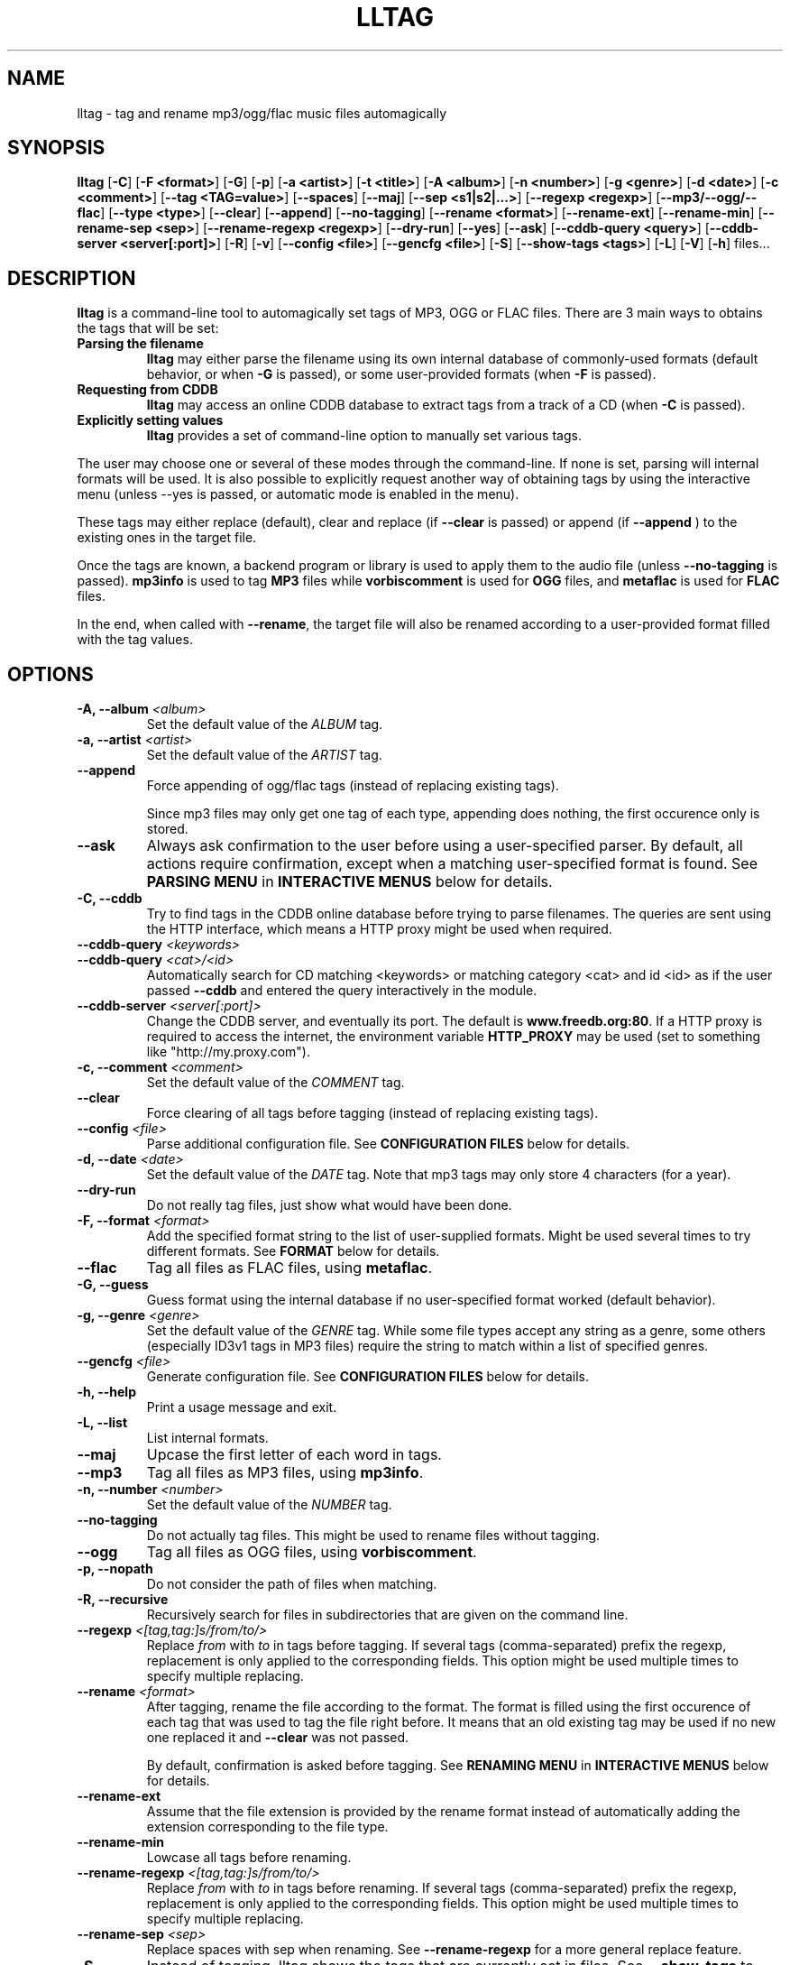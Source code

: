 .\" Process this file with
.\" groff -man -Tascii foo.1
.\"
.TH LLTAG 1 "SEPTEMBER 2006"





.SH NAME
lltag - tag and rename mp3/ogg/flac music files automagically




.SH SYNOPSIS
.B lltag
.RB [ -C ]
.RB [ "-F <format>" ]
.RB [ -G ]
.RB [ -p ]
.RB [ "-a <artist>" ]
.RB [ "-t <title>" ]
.RB [ "-A <album>" ]
.RB [ "-n <number>" ]
.RB [ "-g <genre>" ]
.RB [ "-d <date>" ]
.RB [ "-c <comment>" ]
.RB [ "--tag <TAG=value>" ]
.RB [ --spaces ]
.RB [ --maj ]
.RB [ "--sep\ <s1|s2|...>" ]
.RB [ "--regexp <regexp>" ]
.RB [ --mp3/--ogg/--flac ]
.RB [ "--type <type>" ]
.RB [ --clear ]
.RB [ --append ]
.RB [ --no-tagging ]
.RB [ "--rename <format>" ]
.RB [ --rename-ext ]
.RB [ --rename-min ]
.RB [ "--rename-sep <sep>" ]
.RB [ "--rename-regexp <regexp>" ]
.RB [ --dry-run ]
.RB [ --yes ]
.RB [ --ask ]
.RB [ "--cddb-query <query>" ]
.RB [ "--cddb-server <server[:port]>" ]
.RB [ -R ]
.RB [ -v ]
.RB [ "--config <file>" ]
.RB [ "--gencfg <file>" ]
.RB [ -S ]
.RB [ "--show-tags <tags>" ]
.RB [ -L ]
.RB [ -V ]
.RB [ -h ]
.RB files...
.\"




.SH DESCRIPTION
.B lltag
is a command-line tool to automagically set tags of MP3, OGG or FLAC
files. There are 3 main ways to obtains the tags that will be set:

.TP
.B Parsing the filename
.B lltag
may either parse the filename using its own internal database
of commonly-used formats (default behavior, or when
.B -G
is passed), or some user-provided formats (when
.B -F
is passed).

.TP
.B Requesting from CDDB
.B lltag
may access an online CDDB database to extract tags from a track of a CD (when
.B -C
is passed).

.TP
.B Explicitly setting values
.B lltag
provides a set of command-line option to manually set various tags.

.P
The user may choose one or several of these modes through the command-line.
If none is set, parsing will internal formats will be used.
It is also possible to explicitly request another way of obtaining tags
by using the interactive menu (unless
--yes
is passed, or automatic mode is enabled in the menu).

These tags may either replace (default), clear and replace (if
.B --clear
is passed) or append (if
.B --append
) to the existing ones in the target file.

Once the tags are known, a backend program or library is used to apply
them to the audio file (unless
.B --no-tagging
is passed).
.B mp3info
is used to tag
.B MP3
files while
.B vorbiscomment
is used for
.B OGG
files, and
.B metaflac
is used for
.B FLAC
files.

In the end, when called with
.BR --rename ,
the target file will also be renamed according to a user-provided format
filled with the tag values.




.SH OPTIONS

.TP
.BI "-A, --album" " <album>"
Set the default value of the \fIALBUM\fR tag.

.TP
.BI "-a, --artist" " <artist>"
Set the default value of the \fIARTIST\fR tag.

.TP
.BI "--append"
Force appending of ogg/flac tags
(instead of replacing existing tags).

Since mp3 files may only get one tag of each type, appending
does nothing, the first occurence only is stored.

.TP
.B --ask
Always ask confirmation to the user before using a user-specified
parser. By default, all actions require confirmation, except when
a matching user-specified format is found.
See
.B PARSING MENU
in
.B INTERACTIVE MENUS
below for details.

.TP
.BI "-C, --cddb"
Try to find tags in the CDDB online database before trying to parse filenames.
The queries are sent using the HTTP interface, which means a HTTP proxy might
be used when required.

.TP
.BI "--cddb-query" " <keywords>"
.TP
.BI "--cddb-query" " <cat>/<id>"
Automatically search for CD matching <keywords> or matching category <cat>
and id <id>
as if the user passed
.B --cddb
and entered the query interactively in the module.

.TP
.BI "--cddb-server" " <server[:port]>"
Change the CDDB server, and eventually its port.
The default is
.BR www.freedb.org:80 .
If a HTTP proxy is required to access the internet,
the environment variable
.B HTTP_PROXY
may be used (set to something like "http://my.proxy.com").

.TP
.BI "-c, --comment" " <comment>"
Set the default value of the \fICOMMENT\fR tag.

.TP
.B --clear
Force clearing of all tags before tagging
(instead of replacing existing tags).

.TP
.BI --config " <file>"
Parse additional configuration file.
See
.B CONFIGURATION FILES
below for details.

.TP
.BI "-d, --date" " <date>"
Set the default value of the \fIDATE\fR tag.
Note that mp3 tags may only store 4 characters (for a year).

.TP
.B --dry-run
Do not really tag files, just show what would have been done.

.TP
.BI "-F, --format" " <format>"
Add the specified format string to the list of user-supplied formats.
Might be used several times to try different formats.
See
.B FORMAT
below for details.

.TP
.B --flac
Tag all files as FLAC files, using \fBmetaflac\fR.

.TP
.B "-G, --guess"
Guess format using the internal database if no user-specified format
worked (default behavior).

.TP
.BI "-g, --genre" " <genre>"
Set the default value of the \fIGENRE\fR tag.
While some file types accept any string as a genre, some others
(especially ID3v1 tags in MP3 files) require the string to match
within a list of specified genres.

.TP
.BI --gencfg " <file>"
Generate configuration file.
See
.B CONFIGURATION FILES
below for details.

.TP
.B "-h, --help"
Print a usage message and exit.

.TP
.B "-L, --list"
List internal formats.

.TP
.B --maj
Upcase the first letter of each word in tags.

.TP
.B --mp3
Tag all files as MP3 files, using \fBmp3info\fR.

.TP
.BI "-n, --number" " <number>"
Set the default value of the \fINUMBER\fR tag.

.TP
.B --no-tagging
Do not actually tag files. This might be used to rename files
without tagging.

.TP
.B --ogg
Tag all files as OGG files, using \fBvorbiscomment\fR.

.TP
.B "-p, --nopath"
Do not consider the path of files when matching.

.TP
.B "-R, --recursive"
Recursively search for files in subdirectories that are given on
the command line.

.TP
.BI --regexp " <[tag,tag:]s/from/to/>"
Replace \fIfrom\fR with \fIto\fR in tags before tagging.
If several tags (comma-separated) prefix the regexp, replacement is
only applied to the corresponding fields.
This option might be used multiple times to specify multiple replacing.

.TP
.BI --rename " <format>"
After tagging, rename the file according to the format.
The format is filled using the first occurence of each tag that was
used to tag the file right before.
It means that an old existing tag may be used if no new one replaced
it and
.B --clear
was not passed.

By default, confirmation is asked before tagging.
See
.B RENAMING MENU
in
.B INTERACTIVE MENUS
below for details.

.TP
.B --rename-ext
Assume that the file extension is provided by the rename format
instead of automatically adding the extension corresponding to
the file type.

.TP
.B --rename-min
Lowcase all tags before renaming.

.TP
.BI --rename-regexp " <[tag,tag:]s/from/to/>"
Replace \fIfrom\fR with \fIto\fR in tags before renaming.
If several tags (comma-separated) prefix the regexp, replacement is
only applied to the corresponding fields.
This option might be used multiple times to specify multiple replacing.

.TP
.BI --rename-sep " <sep>"
Replace spaces with sep when renaming.
See
.B --rename-regexp
for a more general replace feature.

.TP
.B -S
Instead of tagging, lltag shows the tags that are currently set in
files.
See
.B --show-tags
to show only some tags.

.TP
.BI --sep " <string|string>"
Replace the specified characters or strings with space in tags.
They have to be |-separated.
See
.B --regexp
for a more general replace feature.

.TP
.BI --show-tags " <tag1,tag2,...>"
Instead of tagging, lltag shows tags that are currently set in files.
The argument is a comma separated list of tag types
.RI ( artist ", " title ", " album ", " number ", "
.IR genre ", " date ", " comment " or " all ).
See also
.B -B
to show all tags.

.TP
.B --spaces
Allow multiple or no space instead of only one when matching.
Also allow spaces limiting path elements.

.TP
.BI "-t, --title" " <title>"
Set the default value of the \fITITLE\fR tag.

.TP
.BI "--tag" " <TAG=value>"
Add an additional tag.
Might be used several times.
Note that mp3 tags do not support whatever
.IR TAG .

.TP
.BI "--type" " <type>"
Tag all files as
.B <type>
files.

.TP
.B "-v, --verbose"
Show verbose messages.

.TP
.B "-V, --version"
Show the version.

.TP
.B --yes
Always accept tagging without asking the user.
By default user-specified format matching is accepted
while guess format matching is asked for confirmation.

Also always accept renaming without asking the user.




.SH INTERACTIVE MENUS
When not running with
.BI --yes ,
the user has to tells lltag what to do.
Files are processed one after the other, with the following steps:
.TP
.B *
If the
.B preferred
parser exists, try to apply it.
.TP
.B *
If failed, if 
.B --cddb
was passed, trying a CDDB query.
.TP
.B *
If failed, try the user-provided formats, if any.
.TP
.B *
If failed, if no user-format were passed, or if
.B -G
was passed, try the internal formats.
.TP
.B *
Then we have a list of tags to apply, we may apply them, edit them,
or go back to a CDDB query or trying to parse the filename again.
.TP
.B *
Then, if
.B --rename
was passed, the file is renamed.

We now describe all interactive menus.



.SS MAIN MENU
Once some tags have been obtained by either CDDB, parsing or the default
values on the command line, the main menu opens to either change the tags
or apply them:
.TP
.B y
Yes, use these tags (default)
.TP
.B a
Always yes, stop asking for a confirmation
.TP
.B P
Try to parse the file, see
.B PARSING MENU
.TP
.B C
Query CDDB, see
.B CDDB MENUS
.TP
.B E
Edit values, see
.B EDITING MENU
.TP
.B D
Only use default values, forget about CDDB or parsed tags
.TP
.B q
Skip this file
.TP
.B Q
Quit without tagging anything anymore



.SS CDDB MENUS
When the CDDB opens for the first time, the user must enter a query
to choose a CD in the online database.
.TP
.B <space-separated keywords>
CDDB query for CD matching the keywords.
Search in all CD categories within fields artist OR album.

.\" freedb.org specific manual, not used anymore
.\"Search in all CD categories within fields artist and title by default.
.\"If
.\".B cats=foo+bar
.\"is added, search in CD categories foo and bar only.
.\"If
.\".B fields=all
.\"is added, search keywords in all fields.
.\"If
.\".B fields=foo+bar
.\"is added, search keywords in fields foo and bar.
.\".TP
.\".B <category>/<hexadecinal id>
.\"CDDB query for CD matching category and id

.TP
.B q
Quit CDDB query, see
.B MAIN MENU

.P
Once keywords have been passed as a query to CDDB, a list of matching
CD titles will be displayed. The user then needs to choose one:
.TP
.B <index>
Choose a CD in the current keywords query results list
.TP
.B v
View the list of CD matching the keywords
.TP
.B k
Start again CDDB query with different keywords
.TP
.B q
Quit CDDB query, see
.B MAIN MENU

.P
Once a CD have been chosen, the user needs to choose a track
.TP
.B <index>
Choose a track of the current CD
.TP
.B <index> a
Choose a track and do not ask for confirmation anymore
.TP
.B a
Use default track and do not ask for confirmation anymore
.TP
.B E
Edit current CD common tags, see
.B EDITING MENU
.TP
.B v
View the list of CD matching the keywords
.TP
.B c
Change the CD chosen in keywords query results list
.TP
.B k
Start again CDDB query with different keywords
.TP
.B q
Quit CDDB query, see
.B MAIN MENU

.P
Note that entering the CDDB menus again will go back to the previous
CD instead of asking the user to query again, so that an entire CD
may be tagged easily.



.SS PARSING MENU
When
.B --ask
is passed or when guessing, each matching will lead to
a confirmation message before tagging.
Available behaviors are:
.TP
.B y
Tag current file with current format. This is the default.
.TP
.B u
Tag current file with current format.
Then use current format for all remaining matching files.
When a non-matching file is reached, stop using this
preferred format.
.TP
.B a
Tag current file with current format.
Then, never asking for a confirmation anymore.
.TP
.B n
Don't tag current file with this format.
Try the next matching format on the current file.
.TP
.B p
When matching is done through combination of a path parser
and a basename parser, keep the basename parser and try the
next path parser on the current file.
.TP
.B q
Skip the current file, don't tag it at all.



.SS EDITING MENU
It is possible to edit tags, either before tagging or file, or before
choosing a track in a CD obtained by CDDB.
The current value of all regular fields is shown and may be modified
by entering another value, deleted by entering
.BR <DELETE> ,
or cleared.

The behavior depends on the installed readline library.
If it is smart, the current value may be edited inline and an
history is available.
If not, pressing
.I <enter>
will keep the current value while
.I CLEAR
will empty it.

Each field may be selected for edition by pressing its corresponding
letter in the format (see \fBFORMAT\fR).
Editing ends by tagging (if \fIE\fR is pressed)
or canceling and return to confirmation menu (if \fIC\fR is pressed).

The other options are:
.TP
.B V
View the current values of tags
.TP
.B y
End edition, save changes, and return to previous menu
.TP
.B q
Cancel edition, forget about changes, and return to previous menu



.SS RENAMING MENU
By default, before renaming, a confirmation is asked to the user.
You may bypass it by passing
.B --yes
on the command line.

If the rename format uses a field that is not defined,
a warning is shown and confirmation is always asked.

Available behaviors when renaming are:
.TP
.B y
Rename current file with current new filename.
This is the default.
.TP
.B a
Rename current file with current new filename.
Then, never asking for a renaming confirmation anymore.
.TP
.B e
Edit current new filename before renaming.
The behavior depends on the installed readline library.
If it is smart, the current value may be edited inline
and an history is available.
.TP
.B q
Don't rename current file.
.TP
.B h
Show help about confirmation.




.SH FORMAT
User-specified formats must be a string composed of any characters
and the following special codes:
.RS

.I "%a"
to match the author.

.I "%A"
to match the album.

.I "%g"
to match the genre.

.I "%n"
to match the track number.

.I "%t"
to match the title.

.I "%d"
to match the date.

.I "%c"
to match the comment.

.I "%i"
to match anything and ignore it.

.I "%%"
to match %.

Additionaly, while renaming, the following codes are available:
.RS

.I "%F"
is replaced by the original basename of the file.

.I "%E"
is replaced by the original extension of the file.

.I "%P"
is replaced by the original path of the file.



.SH INTERNAL FORMATS
The internal format database is usually stored in
.IR /etc/lltag/formats .
The user may override this file by defining a
.IR $HOME/.lltag/formats .
If this file exists, the system-wide one is ignored.

These files contain entries composed of :

.RE
.I [%n - %a - %t]
.RS
A title between bracket
.RE
.I type = basename
.RS
The type is either
.I basename
or
.I path
.RE
.I regexp = %L%N%S-%S%A%S-%S%A%L
.RS
A format composed of %L for limiting space, %N for numbers, %S for a space,
%A for anything (except /), %P for any path and %% for %.
.RE
.I indices = n,a,t
.RS
A list of format letters corresponding to %N or %A field in the previous format
(See
.B FORMAT
for a list of these letters).




.SH CONFIGURATION FILES
lltag reads some configuration files before parsing command line options.
The system-wide configuration file is defined in
.I /etc/lltag/config
where all options are documented.

It also reads
.I $HOME/.lltag/config
if it exists.

The user may also add another configurable file with
.B --config .

lltag may also generate a configuration with
.B --gencfg .

The available options are :

.I format = \fI"string"
.RS
Add a user-defined format
.RB [ -R ].
Might be used multiple times.
Default is to guess if no user-defined formats and no default field values are given.
.RE
.I guess = <0/1>
.RS
Try to guess if user-defined formats do not match
.RB [ -G ].
Default is
.BR 0 " (" disabled ") when no user-defined formats and no default field values are given."
.RE
.I nopath = <0/1>
.RS
Do not use file path when matching filename
.RB [ -p ].
Default is
.BR 0 " (" disabled ")."
.RE
.I default_ARTIST = \fI"string"
.RE
.I default_TITLE = \fI"string"
.RE
.I default_ALBUM = \fI"string"
.RE
.I default_NUMBER = \fI"string"
.RE
.I default_GENRE = \fI"string"
.RE
.I default_DATE = \fI"string"
.RE
.I default_COMMENT = \fI"string"
.RS
Default field value
.RB [ -a ", " -t ", " -A ", " -n ", " -g ", " -d " and " -c ].
Default is to not set any default value.
.RE
.I tag = <TAG=value>
.RS
Add an additional tag
.RB [ --tag ].
Might be used multiple times.
.RE
.I spaces = <0/1>
.RS
Allow no or multiple spaces
.RB [ --spaces ].
Default is
.BR 0 " (" disabled ")."
.RE
.I maj = <0/1>
.RS
Upcase first letters of words in tags
.RB [ --maj ].
Default is
.BR 0 " (" disabled ")."
.RE
.I regexp = \fI"s/from/to/"
.RS
Replace \fIfrom\fR with \fIto\fR in all tags.
.I title,number:s/from/to/
replaces in title and number tags only.
Might be used multiple times
.RB [ --regexp ].
Default is to not apply any regexp.
.RE
.I sep = \fI"string"
.RS
Replace |-separated strings with space in tags.
Default is to not replace any separator.
.RE
.I type = <mp3|ogg|flac|none>
.RS
Force mp3, ogg of flac instead of by-extension detection
.RB [ --mp3 ", " --ogg " and " --flac ].
Default is
.BR none .
.RE
.I clear_tags = <0/1>
.RS
Clear all tags of audio files.
.BR [ --clear ].
Default is
.BR 0 " (" disabled ")."
.RE
.I append_tags = <0/1>
.RS
Append tags only instead of replacing old ones.
.RB [ --append ].
Default is
.BR 0 " (" disabled ")."
.RE
.I no_tagging = <0/1>
.RS
Do not actually tag files
.RB [ --no-tagging ].
Default is
.BR 0 " (" disabled ")."
.RE
.I rename_format = \fI"string"
.RS
Rename file according to format
.RB [ --rename ].
Default is to not rename.
.RE
.I rename_min = <0/1>
.RS
Lowcase tags before renaming
.RB [ --rename-min ].
Default is
.BR 0 " (" disabled ")."
.RE
.I rename_regexp = \fI"s/from/to/"
.RS
Replace \fIfrom\fR with \fIto\fR in all tags before renaming.
.I title,number:s/from/to/
replaces in title and number tags only.
Might be used multiple times
.RB [ --rename-regexp ].
Default is to not apply any regexp.
.RE
.I rename_sep = \fI"string"
.RS
Replace space with s in tags before renaming
.RB [ --rename-sep ].
Default is to not replace any separator.
.RE
.I rename_ext = <0/1>
.RS
Assume the rename format provides an extension
.RB [ --rename-ext ].
Default is
.BR 0 " (" disabled ")."
.RE
.I dry_run = <0/1>
.RS
Do nothing but show what would have been done
.RB [ --dry-run ].
Default is
.BR 0 " (" disabled ")."
.RE
.I yes = <0/1>
.RS
Tag without asking for confirmation when guessing
and rename without asking for confirmation
.RB [ --yes ].
Default is
.BR 0 " (" disabled ")."
.RE
.I ask = <0/1>
.RS
Always ask for confirmation before tagging
.RB [ --ask ].
Default is
.BR 0 " (" disabled ")."
.RE
.I recursive = <0/1>
.RS
Recursively traverse all given subdirectories
.RB [ -R ].
Default is
.BR 0 " (" disabled ")."
.RE
.I verbose = <0/1>
.RS
Verbose messages
.RB [ -v ].
Default is
.BR 0 " (" disabled ")."
.RE
.I cddb_server_name = "hostname"
.RS
Change the CDDB server name.
Default is
.BR www.freedb.org .
.RE
.I cddb_server_port = <port>
.RS
Change the CDDB server port.
Default is
.BR 80 " (" HTTP ")."
.RE




.SH FILES
.RE
.I /etc/lltag/formats
.RS
System-wide internal format database.
See
.B INTERNAL FORMATS
for details.
.RE
.I $HOME/.lltag/formats
.RS
User internal format database. If it exists, the system-wide one is ignored.
.RE
.I $HOME/.lltag/edit_history
.RS
History of last entered values in the edition mode if the
.B Readline
library supports this feature.
.RE
.I /etc/lltag/config
.RS
System-wide configuration file, with documentation.
See
.B CONFIGURATION FILES
for details.
.RE
.I $HOME/.lltag/config
.RS
User configuration file.




.SH AUTHOR
Brice Goglin
